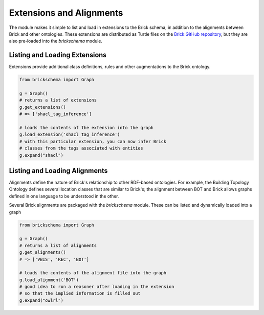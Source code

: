 Extensions and Alignments
=========================

The module makes it simple to list and load in extensions to the Brick schema, in addition to the alignments between Brick and other ontologies. These extensions are distributed as Turtle files on the `Brick GitHub repository`_, but they are also pre-loaded into the `brickschema` module.

.. _`Brick GitHub repository`: https://github.com/BrickSchema/Brick/

Listing and Loading Extensions
~~~~~~~~~~~~~~~~~~~~~~~~~~~~~~~

Extensions provide additional class definitions, rules and other augmentations to the Brick ontology.

.. code-block:: python

  from brickschema import Graph

  g = Graph()
  # returns a list of extensions
  g.get_extensions()
  # => ['shacl_tag_inference']

  # loads the contents of the extension into the graph
  g.load_extension('shacl_tag_inference')
  # with this particular extension, you can now infer Brick
  # classes from the tags associated with entities
  g.expand("shacl")


Listing and Loading Alignments
~~~~~~~~~~~~~~~~~~~~~~~~~~~~~~

Alignments define the nature of Brick's relationship to other RDF-based ontologies. For example, the Building Topology Ontology defines several location classes that are similar to Brick's; the alignment between BOT and Brick allows graphs defined in one language to be understood in the other.

Several Brick alignments are packaged with the `brickschema` module. These can be listed and dynamically loaded into a graph

.. code-block:: python

  from brickschema import Graph

  g = Graph()
  # returns a list of alignments
  g.get_alignments()
  # => ['VBIS', 'REC', 'BOT']

  # loads the contents of the alignment file into the graph
  g.load_alignment('BOT')
  # good idea to run a reasoner after loading in the extension
  # so that the implied information is filled out
  g.expand("owlrl")

